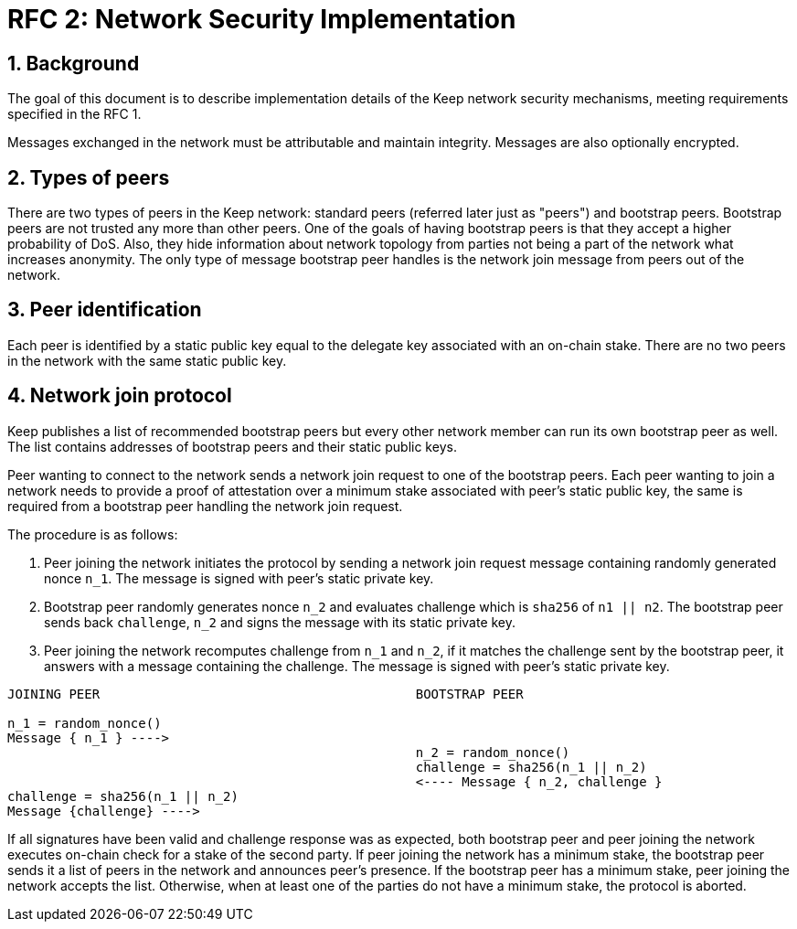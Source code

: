 = RFC 2: Network Security Implementation

:icons: font
:numbered:
toc::[]


== Background
The goal of this document is to describe implementation details of the Keep 
network security mechanisms, meeting requirements specified in the RFC 1. 

Messages exchanged in the network must be attributable and maintain integrity. 
Messages are also optionally encrypted.

== Types of peers

There are two types of peers in the Keep network: standard peers (referred later 
just as "peers") and bootstrap peers. Bootstrap peers are not trusted any more 
than other peers. One of the goals of having bootstrap peers is that they accept 
a higher probability of DoS. Also, they hide information about network topology 
from parties not being a part of the network what increases anonymity. The only 
type of message bootstrap peer handles is the network join message from peers 
out of the network.

== Peer identification
Each peer is identified by a static public key equal to the delegate key 
associated with an on-chain stake. There are no two peers in the network with 
the same static public key.

== Network join protocol

Keep publishes a list of recommended bootstrap peers but every other network 
member can run its own bootstrap peer as well. The list contains addresses of 
bootstrap peers and their static public keys.

Peer wanting to connect to the network sends a network join request to one of 
the bootstrap peers. Each peer wanting to join a network needs to provide a proof 
of attestation over a minimum stake associated with peer's static public key, the 
same is required from a bootstrap peer handling the network join request.

The procedure is as follows:

1. Peer joining the network initiates the protocol by sending a network join 
request message containing randomly generated nonce `n_1`. The message is signed 
with peer's static private key.
2. Bootstrap peer randomly generates nonce `n_2` and evaluates challenge which is 
`sha256` of `n1 || n2`. The bootstrap peer sends back `challenge`, `n_2` and signs 
the message with its static private key.
3. Peer joining the network recomputes challenge from `n_1` and `n_2`, if it matches 
the challenge sent by the bootstrap peer, it answers with a message containing the 
challenge. The message is signed with peer's static private key.

```
JOINING PEER                                         BOOTSTRAP PEER

n_1 = random_nonce()
Message { n_1 } ---->
                                                     n_2 = random_nonce()
                                                     challenge = sha256(n_1 || n_2)                                  
                                                     <---- Message { n_2, challenge }
challenge = sha256(n_1 || n_2)
Message {challenge} ---->
```

If all signatures have been valid and challenge response was as expected, both 
bootstrap peer and peer joining the network executes on-chain check for a stake of 
the second party. If peer joining the network has a minimum stake, the bootstrap 
peer sends it a list of peers in the network and announces peer's presence. If the 
bootstrap peer has a minimum stake, peer joining the network accepts the list. 
Otherwise, when at least one of the parties do not have a minimum stake, the protocol 
is aborted.
